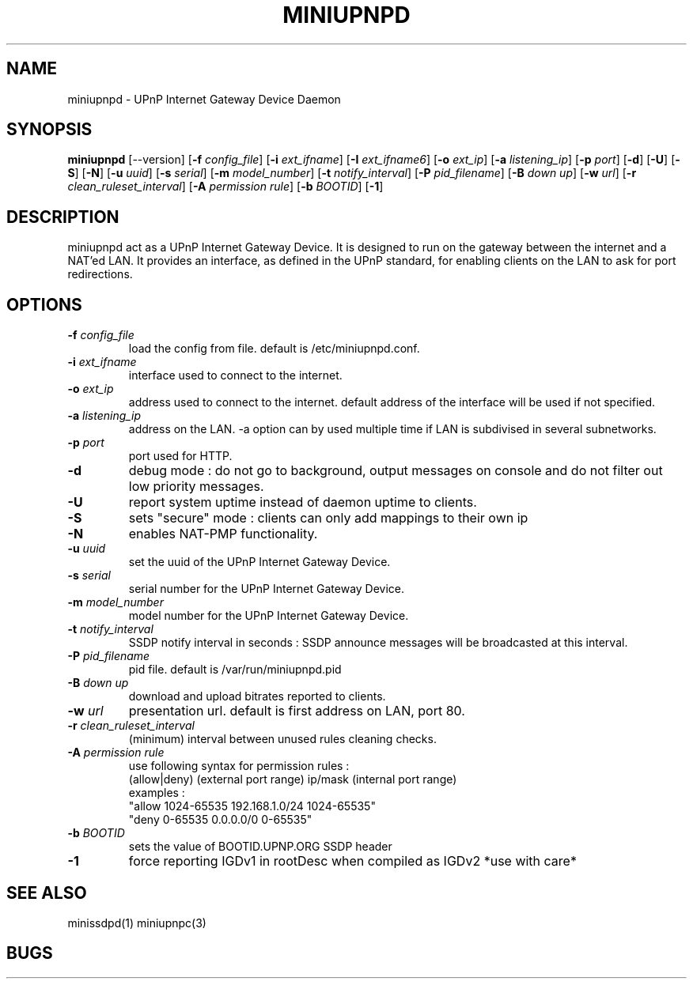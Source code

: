 .TH MINIUPNPD 8
.SH NAME
miniupnpd \- UPnP Internet Gateway Device Daemon
.SH SYNOPSIS
.B miniupnpd
.RB [--version]
.RB [ "\-f \fIconfig_file" "] [" "\-i \fIext_ifname" "] [" "\-I \fIext_ifname6" "] [" "\-o \fIext_ip" ]
.RB [ "\-a \fIlistening_ip" "] [" "\-p \fIport" "] [" \-d "] [" \-U "] [" \-S "] [" \-N ]
.RB [ "\-u \fIuuid" "] [" "\-s \fIserial" "] [" "\-m \fImodel_number" ]
.RB [ "\-t \fInotify_interval" "] [" "\-P \fIpid_filename" ]
.RB [ "\-B \fIdown up" "] [" "\-w \fIurl" "] [" "\-r \fIclean_ruleset_interval" ]
.RB [ "\-A \fIpermission rule" "] [" "\-b \fIBOOTID" "] [" \-1 ]
.SH DESCRIPTION
miniupnpd act as a UPnP Internet Gateway Device. It is designed
to run on the gateway between the internet and a NAT'ed LAN. It provides
an interface, as defined in the UPnP standard, for enabling
clients on the LAN to ask for port redirections.
.SH OPTIONS
.TP
.BI \-f " config_file"
load the config from file. default is /etc/miniupnpd.conf.
.TP
.BI \-i " ext_ifname"
interface used to connect to the internet.
.TP
.BI \-o " ext_ip"
address used to connect to the internet.
default address of the interface will be used if not specified.
.TP
.BI \-a " listening_ip"
address on the LAN. \-a option can by used multiple time if LAN is
subdivised in several subnetworks.
.TP
.BI \-p " port"
port used for HTTP.
.TP
.B \-d
debug mode : do not go to background, output messages on console
and do not filter out low priority messages.
.TP
.B \-U
report system uptime instead of daemon uptime to clients.
.TP
.B \-S
sets "secure" mode : clients can only add mappings to their own ip
.TP
.B \-N
enables NAT-PMP functionality.
.TP
.BI \-u " uuid"
set the uuid of the UPnP Internet Gateway Device.
.TP
.BI \-s " serial"
serial number for the UPnP Internet Gateway Device.
.TP
.BI \-m " model_number"
model number for the UPnP Internet Gateway Device.
.TP
.BI \-t " notify_interval"
SSDP notify interval in seconds :
SSDP announce messages will be broadcasted at this interval.
.TP
.BI \-P " pid_filename"
pid file. default is /var/run/miniupnpd.pid
.TP
.BI \-B " down up"
download and upload bitrates reported to clients.
.TP
.BI \-w " url"
presentation url. default is first address on LAN, port 80.
.TP
.BI \-r " clean_ruleset_interval"
(minimum) interval between unused rules cleaning checks.
.TP
.BI \-A " permission rule"
use following syntax for permission rules :
  (allow|deny) (external port range) ip/mask (internal port range)
.br
examples :
  "allow 1024-65535 192.168.1.0/24 1024-65535"
  "deny 0-65535 0.0.0.0/0 0-65535"
.TP
.BI \-b " BOOTID"
sets the value of BOOTID.UPNP.ORG SSDP header
.TP
.B \-1
force reporting IGDv1 in rootDesc when compiled as IGDv2 *use with care*
.SH "SEE ALSO"
minissdpd(1) miniupnpc(3)
.SH BUGS

